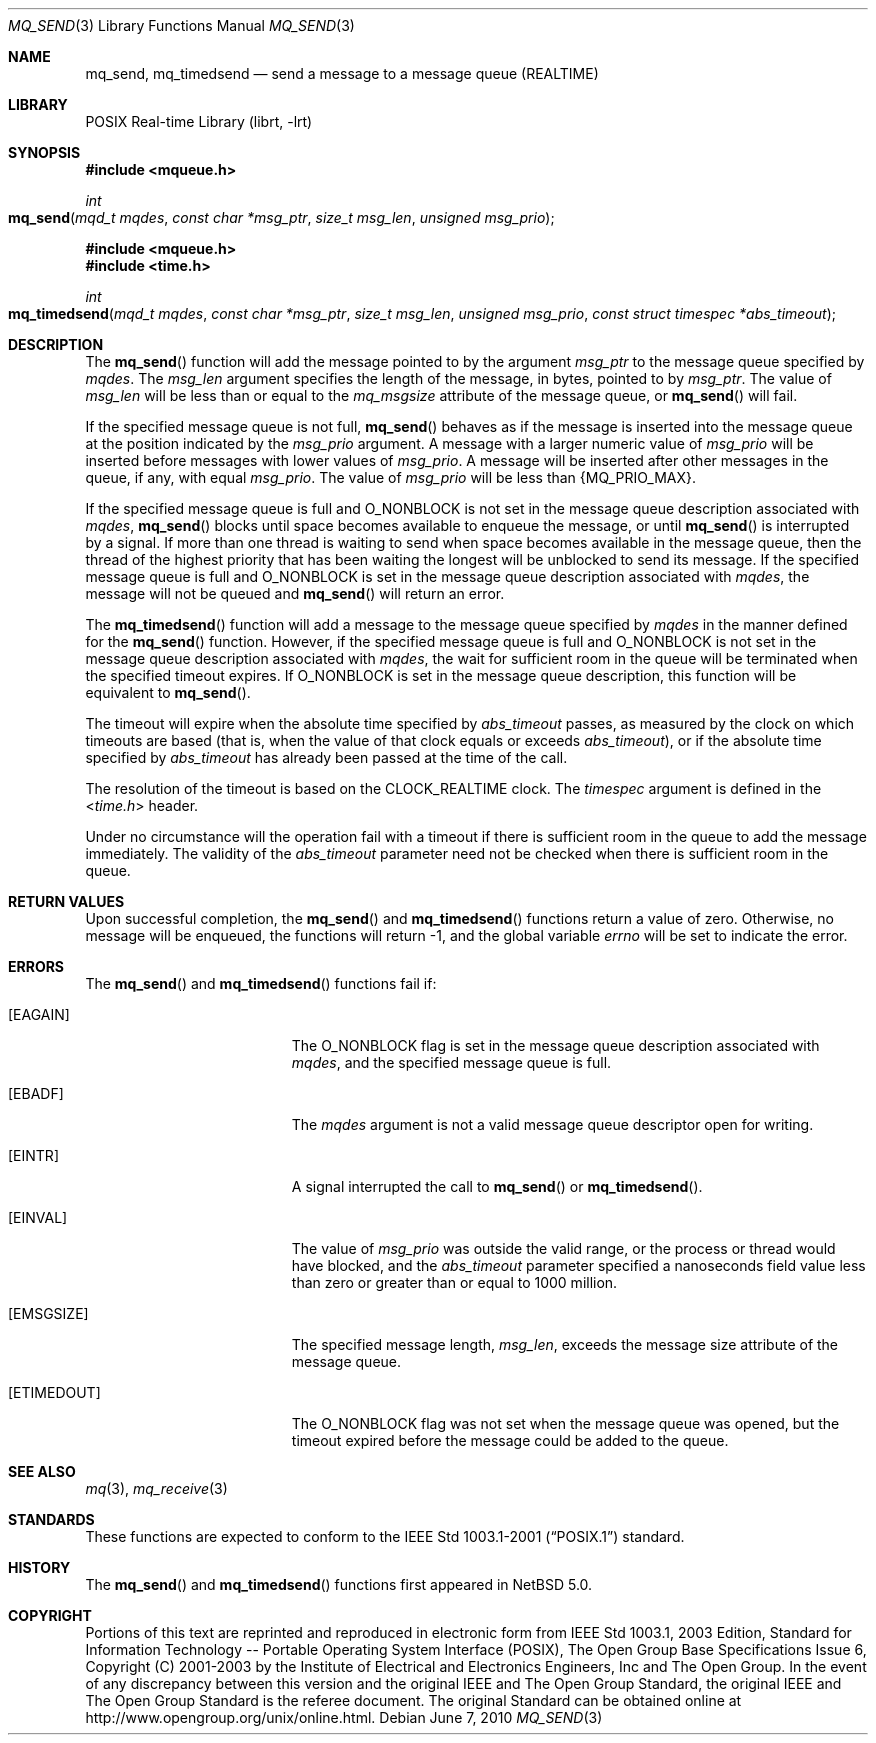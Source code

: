 .\"	$NetBSD: mq_send.3,v 1.3.6.1 2012/04/17 00:05:32 yamt Exp $
.\"
.\" Copyright (c) 2001-2003 The Open Group, All Rights Reserved
.\"
.Dd June 7, 2010
.Dt MQ_SEND 3
.Os
.Sh NAME
.Nm mq_send , mq_timedsend
.Nd send a message to a message queue (REALTIME)
.Sh LIBRARY
.Lb librt
.Sh SYNOPSIS
.In mqueue.h
.Ft int
.Fo mq_send
.Fa "mqd_t mqdes"
.Fa "const char *msg_ptr"
.Fa "size_t msg_len"
.Fa "unsigned msg_prio"
.Fc
.In mqueue.h
.In time.h
.Ft int
.Fo mq_timedsend
.Fa "mqd_t mqdes"
.Fa "const char *msg_ptr"
.Fa "size_t msg_len"
.Fa "unsigned msg_prio"
.Fa "const struct timespec *abs_timeout"
.Fc
.Sh DESCRIPTION
The
.Fn mq_send
function will add the message pointed to by the argument
.Fa msg_ptr
to the message queue specified by
.Fa mqdes .
The
.Fa msg_len
argument specifies the length of the message, in bytes, pointed to by
.Fa msg_ptr .
The value of
.Fa msg_len
will be less than or equal to the
.Fa mq_msgsize
attribute of the message queue, or
.Fn mq_send
will fail.
.Pp
If the specified message queue is not full,
.Fn mq_send
behaves as if the message is inserted into the message queue at the
position indicated by the
.Fa msg_prio
argument.
A message with a larger numeric value of
.Fa msg_prio
will be inserted before messages with lower values of
.Fa msg_prio .
A message will be inserted after other messages in the queue,
if any, with equal
.Fa msg_prio .
The value of
.Fa msg_prio
will be less than
.Brq Dv MQ_PRIO_MAX .
.Pp
If the specified message queue is full and
.Dv O_NONBLOCK
is not set in the message queue description associated with
.Fa mqdes ,
.Fn mq_send
blocks until space becomes available to enqueue the message, or until
.Fn mq_send
is interrupted by a signal.
If more than one thread is waiting to send when space becomes available
in the message queue, then the thread of the highest priority that has
been waiting the longest will be unblocked to send its message.
If the specified message queue is full and
.Dv O_NONBLOCK
is set in the message queue description associated with
.Fa mqdes ,
the message will not be queued and
.Fn mq_send
will return an error.
.Pp
The
.Fn mq_timedsend
function will add a message to the message queue specified by
.Fa mqdes
in the manner defined for the
.Fn mq_send
function.
However, if the specified message queue is full and
.Dv O_NONBLOCK
is not set in the message queue description associated with
.Fa mqdes ,
the wait for sufficient room in the queue will be terminated
when the specified timeout expires.
If
.Dv O_NONBLOCK
is set in the message queue description, this function will be equivalent to
.Fn mq_send .
.Pp
The timeout will expire when the absolute time specified by
.Fa abs_timeout
passes, as measured by the clock on which timeouts are based (that is,
when the value of that clock equals or exceeds
.Fa abs_timeout ) ,
or if the absolute time specified by
.Fa abs_timeout
has already been passed at the time of the call.
.Pp
The resolution of the timeout is based on the CLOCK_REALTIME clock.
The
.Fa timespec
argument is defined in the
.In time.h
header.
.Pp
Under no circumstance will the operation fail with a timeout if there is
sufficient room in the queue to add the message immediately.
The validity of the
.Fa abs_timeout
parameter need not be checked when there is sufficient room in the queue.
.Sh RETURN VALUES
Upon successful completion, the
.Fn mq_send
and
.Fn mq_timedsend
functions return a value of zero.
Otherwise, no message will be enqueued,
the functions will return \-1, and the global variable
.Va errno
will be set to indicate the error.
.Sh ERRORS
The
.Fn mq_send
and
.Fn mq_timedsend
functions fail if:
.Bl -tag -width Er
.It Bq Er EAGAIN
The
.Dv O_NONBLOCK
flag is set in the message queue description associated with
.Fa mqdes ,
and the specified message queue is full.
.It Bq Er EBADF
The
.Fa mqdes
argument is not a valid message queue descriptor open for writing.
.It Bq Er EINTR
A signal interrupted the call to
.Fn mq_send
or
.Fn mq_timedsend .
.It Bq Er EINVAL
The value of
.Fa msg_prio
was outside the valid range, or
the process or thread would have blocked, and the
.Fa abs_timeout
parameter specified a nanoseconds field value less than zero
or greater than or equal to 1000 million.
.It Bq Er EMSGSIZE
The specified message length,
.Fa msg_len ,
exceeds the message size attribute of the message queue.
.It Bq Er ETIMEDOUT
The
.Dv O_NONBLOCK
flag was not set when the message queue was opened,
but the timeout expired before the message could be added to the queue.
.El
.Sh SEE ALSO
.Xr mq 3 ,
.Xr mq_receive 3
.Sh STANDARDS
These functions are expected to conform to the
.St -p1003.1-2001
standard.
.Sh HISTORY
The
.Fn mq_send
and
.Fn mq_timedsend
functions first appeared in
.Nx 5.0 .
.Sh COPYRIGHT
Portions of this text are reprinted and reproduced in electronic form
from IEEE Std 1003.1, 2003 Edition, Standard for Information Technology
-- Portable Operating System Interface (POSIX), The Open Group Base
Specifications Issue 6, Copyright (C) 2001-2003 by the Institute of
Electrical and Electronics Engineers, Inc and The Open Group.
In the
event of any discrepancy between this version and the original IEEE and
The Open Group Standard, the original IEEE and The Open Group Standard
is the referee document.
The original Standard can be obtained online at
.Lk http://www.opengroup.org/unix/online.html .
